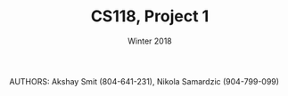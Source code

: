 #+TITLE: CS118, Project 1
#+AUTHOR: Winter 2018
#+OPTIONS: toc:nil


AUTHORS: Akshay Smit (804-641-231), Nikola Samardzic (904-799-099)

